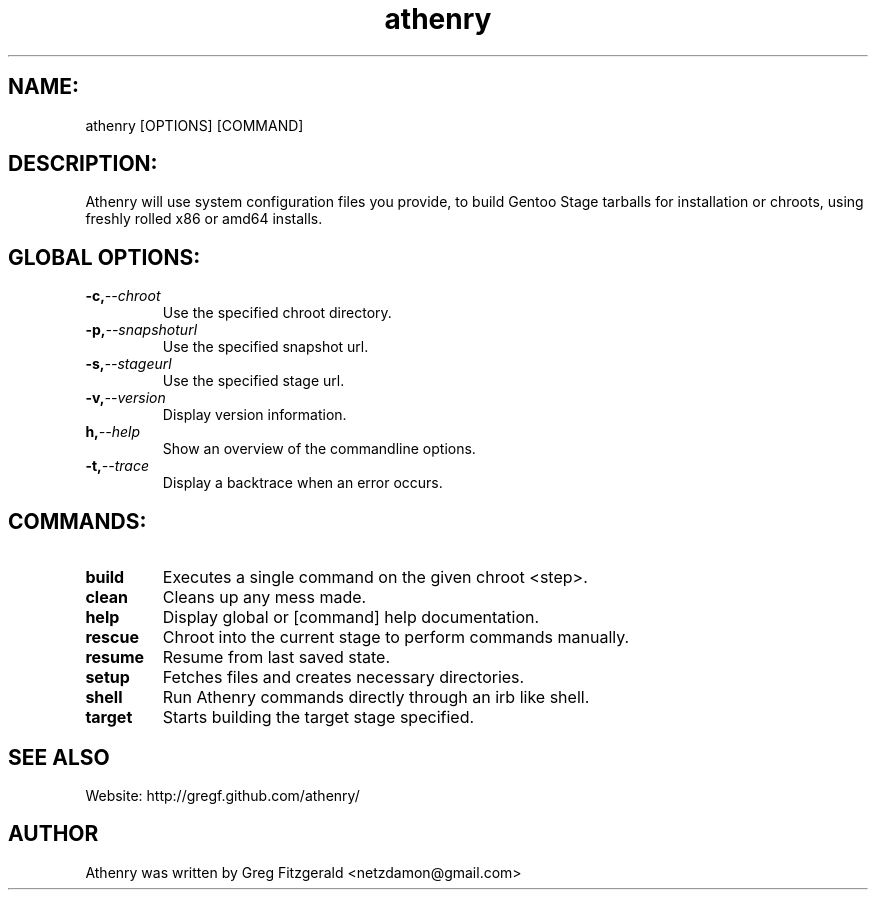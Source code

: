 .TH athenry 1 "Jan 30 2010" "" "Athenry"

.SH NAME:
athenry [OPTIONS] [COMMAND]
.SH DESCRIPTION:
Athenry will use system configuration files you provide, to build Gentoo Stage tarballs for installation or chroots, using freshly rolled x86 or amd64 installs.
.SH GLOBAL OPTIONS:
.TP
.BI -c, --chroot 
Use the specified chroot directory.
.TP
.BI -p, --snapshoturl
Use the specified snapshot url.
.TP
.BI  -s, --stageurl
Use the specified stage url.
.TP
.BI -v, --version
Display version information.
.TP
.BI h, --help
Show an overview of the commandline options.
.TP
.BI -t, --trace
Display a backtrace when an error occurs.
.SH COMMANDS:
.TP
.BI build
Executes a single command on the given chroot <step>.
.TP
.BI clean
Cleans up any mess made.
.TP
.BI help
Display global or [command] help documentation.
.TP
.BI rescue
Chroot into the current stage to perform commands manually.
.TP
.BI resume
Resume from last saved state.
.TP
.BI setup
Fetches files and creates necessary directories.
.TP
.BI shell
Run Athenry commands directly through an irb like shell.
.TP
.BI target
Starts building the target stage specified.
.SH SEE ALSO
Website: http://gregf.github.com/athenry/
.SH AUTHOR
Athenry was written by Greg Fitzgerald <netzdamon@gmail.com>

